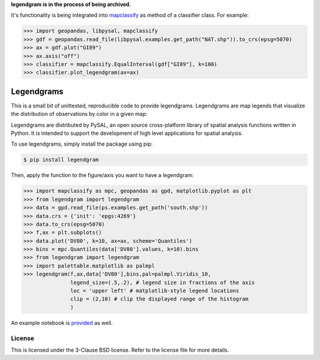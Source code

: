 **legendgram is in the process of being archived.**

It's functionality is being integrated into mapclassify_ as method of a classifier class.
For example:

.. _mapclassify: https://github.com/pysal/mapclassify

.. code-block:: python
    
    >>> import geopandas, libpysal, mapclassify
    >>> gdf = geopandas.read_file(libpysal.examples.get_path("NAT.shp")).to_crs(epsg=5070)
    >>> ax = gdf.plot("GI89")
    >>> ax.axis("off")
    >>> classifier = mapclassify.EqualInterval(gdf["GI89"], k=100)
    >>> classifier.plot_legendgram(ax=ax)

Legendgrams
========================

This is a small bit of unittested, reproducible code to provide legendgrams.
Legendgrams are map legends that visualize the distribution of observations by color in a given map:

.. image:: https://raw.githubusercontent.com/pysal/legendgram/master/figs/brooklyn.png
        :width: 40%
        :height: 200px
        :scale: 50%
        :alt: Silhouettes in Brooklyn

Legendgrams are distributed by PySAL, an open source cross-platform library of spatial analysis functions
written in Python. It is intended to support the development of high level
applications for spatial analysis.

To use legendgrams, simply install the package using pip:

.. code-block:: bash

    $ pip install legendgram

Then, apply the function to the figure/axis you want to have a legendgram:

.. code-block:: python
    
    >>> import mapclassify as mpc, geopandas as gpd, matplotlib.pyplot as plt
    >>> from legendgram import legendgram
    >>> data = gpd.read_file(ps.examples.get_path('south.shp'))
    >>> data.crs = {'init': 'epgs:4269'}
    >>> data.to_crs(epsg=5070)
    >>> f,ax = plt.subplots()
    >>> data.plot('DV80', k=10, ax=ax, scheme='Quantiles')
    >>> bins = mpc.Quantiles(data['DV80'].values, k=10).bins
    >>> from legendgram import legendgram
    >>> import palettable.matplotlib as palmpl
    >>> legendgram(f,ax,data['DV80'],bins,pal=palmpl.Viridis_10,
                   legend_size=(.5,.2), # legend size in fractions of the axis
                   loc = 'upper left' # matplotlib-style legend locations
                   clip = (2,10) # clip the displayed range of the histogram
                   )

.. image:: https://raw.githubusercontent.com/pysal/legendgram/master/figs/example.png
        :width: 100%
        :alt: Example legendgram map in the US south

An example notebook is provided_ as well.

.. _provided: https://github.com/pysal/legendgram/blob/master/examples/examples.ipynb

License
-------

This is licensed under the 3-Clause BSD license. 
Refer to the license file for more details. 
